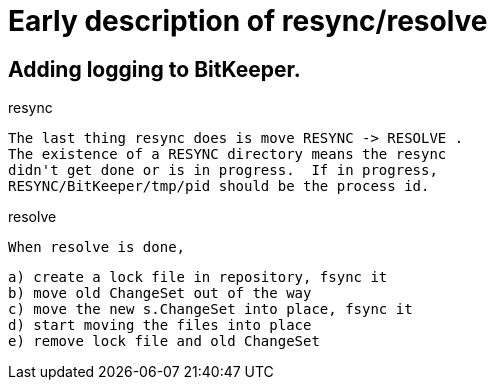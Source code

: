 Early description of resync/resolve
===================================

Adding logging to BitKeeper.
----------------------------

resync

	The last thing resync does is move RESYNC -> RESOLVE .
	The existence of a RESYNC directory means the resync
	didn't get done or is in progress.  If in progress,
	RESYNC/BitKeeper/tmp/pid should be the process id.

resolve
	
	When resolve is done,

	a) create a lock file in repository, fsync it
	b) move old ChangeSet out of the way
	c) move the new s.ChangeSet into place, fsync it
	d) start moving the files into place
	e) remove lock file and old ChangeSet

